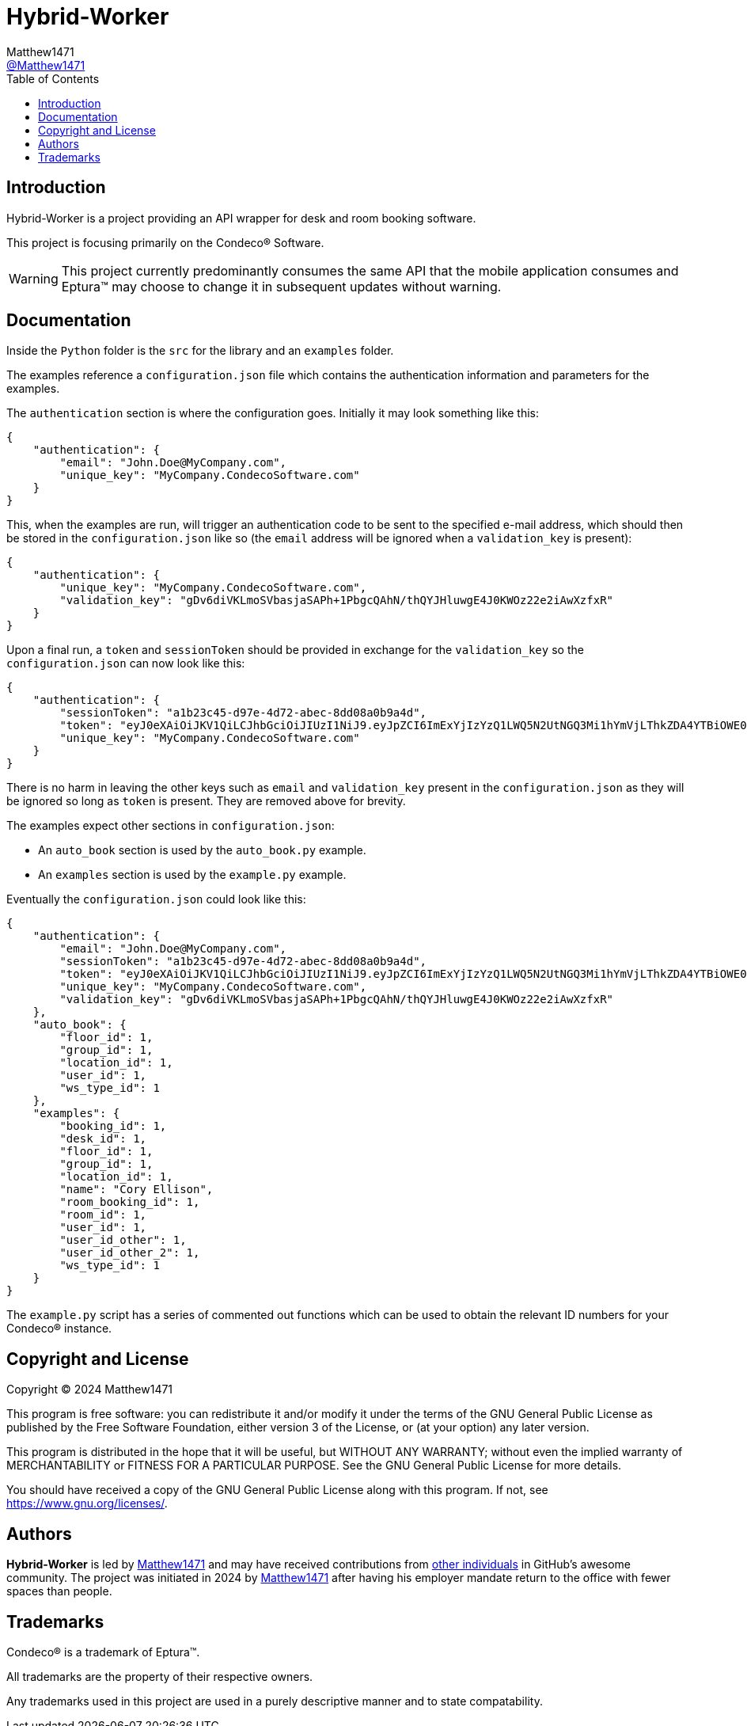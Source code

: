 = Hybrid-Worker
:toc:
Matthew1471 <https://github.com/matthew1471[@Matthew1471]>;

// Document Settings:

// Set the ID Prefix and ID Separators to be consistent with GitHub so links work irrespective of rendering platform. (https://docs.asciidoctor.org/asciidoc/latest/sections/id-prefix-and-separator/)
:idprefix:
:idseparator: -

// Any code examples will be in Python by default.
:source-language: python

ifndef::env-github[:icons: font]

// Set the admonitions to have icons (Github Emojis) if rendered on GitHub (https://blog.mrhaki.com/2016/06/awesome-asciidoctor-using-admonition.html).
ifdef::env-github[]
:status:
:caution-caption: :fire:
:important-caption: :exclamation:
:note-caption: :paperclip:
:tip-caption: :bulb:
:warning-caption: :warning:
endif::[]

// Document Variables:
:release-version: 1.0
:url-org: https://github.com/Matthew1471
:url-repo: {url-org}/Hybrid-Worker
:url-contributors: {url-repo}/graphs/contributors

== Introduction

Hybrid-Worker is a project providing an API wrapper for desk and room booking software.

This project is focusing primarily on the Condeco(R) Software.

WARNING: This project currently predominantly consumes the same API that the mobile application consumes and Eptura(TM) may choose to change it in subsequent updates without warning.

== Documentation

Inside the `Python` folder is the `src` for the library and an `examples` folder.

The examples reference a `configuration.json` file which contains the authentication information and parameters for the examples.

The `authentication` section is where the configuration goes. Initially it may look something like this:

```
{
    "authentication": {
        "email": "John.Doe@MyCompany.com",
        "unique_key": "MyCompany.CondecoSoftware.com"
    }
}
```

This, when the examples are run, will trigger an authentication code to be sent to the specified e-mail address, which should then be stored in the `configuration.json` like so (the `email` address will be ignored when a `validation_key` is present):

```
{
    "authentication": {
        "unique_key": "MyCompany.CondecoSoftware.com",
        "validation_key": "gDv6diVKLmoSVbasjaSAPh+1PbgcQAhN/thQYJHluwgE4J0KWOz22e2iAwXzfxR"
    }
}
```

Upon a final run, a `token` and `sessionToken` should be provided in exchange for the `validation_key` so the `configuration.json` can now look like this:

```
{
    "authentication": {
        "sessionToken": "a1b23c45-d97e-4d72-abec-8dd08a0b9a4d",
        "token": "eyJ0eXAiOiJKV1QiLCJhbGciOiJIUzI1NiJ9.eyJpZCI6ImExYjIzYzQ1LWQ5N2UtNGQ3Mi1hYmVjLThkZDA4YTBiOWE0ZCIsInVzZXJuYW1lIjoiMTIzNDUiLCJwYXNzd29yZGxlc3MiOiIxIiwicm9sZSI6InVzZXIiLCJpc3MiOiJDb25kZWNvUGFzc3dvcmRsZXNzIiwiYXVkIjoiMWFiMmNkM2U0NTY3OGFiNWIwYWZjODYzNGFlMjgzMzQiLCJleHAiOjE3MTM0NzM1NjgsIm5iZiI6MTcwNTMwMDU2OH0.AAAJm4iufqWRQkJsxUc4DihQj1sz_m0IpqqRYwmmAaQ",
        "unique_key": "MyCompany.CondecoSoftware.com"
    }
}
```

There is no harm in leaving the other keys such as `email` and `validation_key` present in the `configuration.json` as they will be ignored so long as `token` is present. They are removed above for brevity.

The examples expect other sections in `configuration.json`:

* An `auto_book` section is used by the `auto_book.py` example. +
* An `examples` section is used by the `example.py` example.

Eventually the `configuration.json` could look like this:

```
{
    "authentication": {
        "email": "John.Doe@MyCompany.com",
        "sessionToken": "a1b23c45-d97e-4d72-abec-8dd08a0b9a4d",
        "token": "eyJ0eXAiOiJKV1QiLCJhbGciOiJIUzI1NiJ9.eyJpZCI6ImExYjIzYzQ1LWQ5N2UtNGQ3Mi1hYmVjLThkZDA4YTBiOWE0ZCIsInVzZXJuYW1lIjoiMTIzNDUiLCJwYXNzd29yZGxlc3MiOiIxIiwicm9sZSI6InVzZXIiLCJpc3MiOiJDb25kZWNvUGFzc3dvcmRsZXNzIiwiYXVkIjoiMWFiMmNkM2U0NTY3OGFiNWIwYWZjODYzNGFlMjgzMzQiLCJleHAiOjE3MTM0NzM1NjgsIm5iZiI6MTcwNTMwMDU2OH0.AAAJm4iufqWRQkJsxUc4DihQj1sz_m0IpqqRYwmmAaQ",
        "unique_key": "MyCompany.CondecoSoftware.com",
        "validation_key": "gDv6diVKLmoSVbasjaSAPh+1PbgcQAhN/thQYJHluwgE4J0KWOz22e2iAwXzfxR"
    },
    "auto_book": {
        "floor_id": 1,
        "group_id": 1,
        "location_id": 1,
        "user_id": 1,
        "ws_type_id": 1
    },
    "examples": {
        "booking_id": 1,
        "desk_id": 1,
        "floor_id": 1,
        "group_id": 1,
        "location_id": 1,
        "name": "Cory Ellison",
        "room_booking_id": 1,
        "room_id": 1,
        "user_id": 1,
        "user_id_other": 1,
        "user_id_other_2": 1,
        "ws_type_id": 1
    }
}
```

The `example.py` script has a series of commented out functions which can be used to obtain the relevant ID numbers for your Condeco(R) instance.

== Copyright and License

Copyright (C) 2024  Matthew1471

This program is free software: you can redistribute it and/or modify
it under the terms of the GNU General Public License as published by
the Free Software Foundation, either version 3 of the License, or
(at your option) any later version.

This program is distributed in the hope that it will be useful,
but WITHOUT ANY WARRANTY; without even the implied warranty of
MERCHANTABILITY or FITNESS FOR A PARTICULAR PURPOSE.  See the
GNU General Public License for more details.

You should have received a copy of the GNU General Public License
along with this program.  If not, see <https://www.gnu.org/licenses/>.

== Authors

*Hybrid-Worker* is led by https://github.com/Matthew1471[Matthew1471] and may have received contributions from {url-contributors}[other individuals] in GitHub's awesome community.
The project was initiated in 2024 by https://github.com/Matthew1471[Matthew1471] after having his employer mandate return to the office with fewer spaces than people.

== Trademarks

Condeco(R) is a trademark of Eptura(TM).

All trademarks are the property of their respective owners.

Any trademarks used in this project are used in a purely descriptive manner and to state compatability.